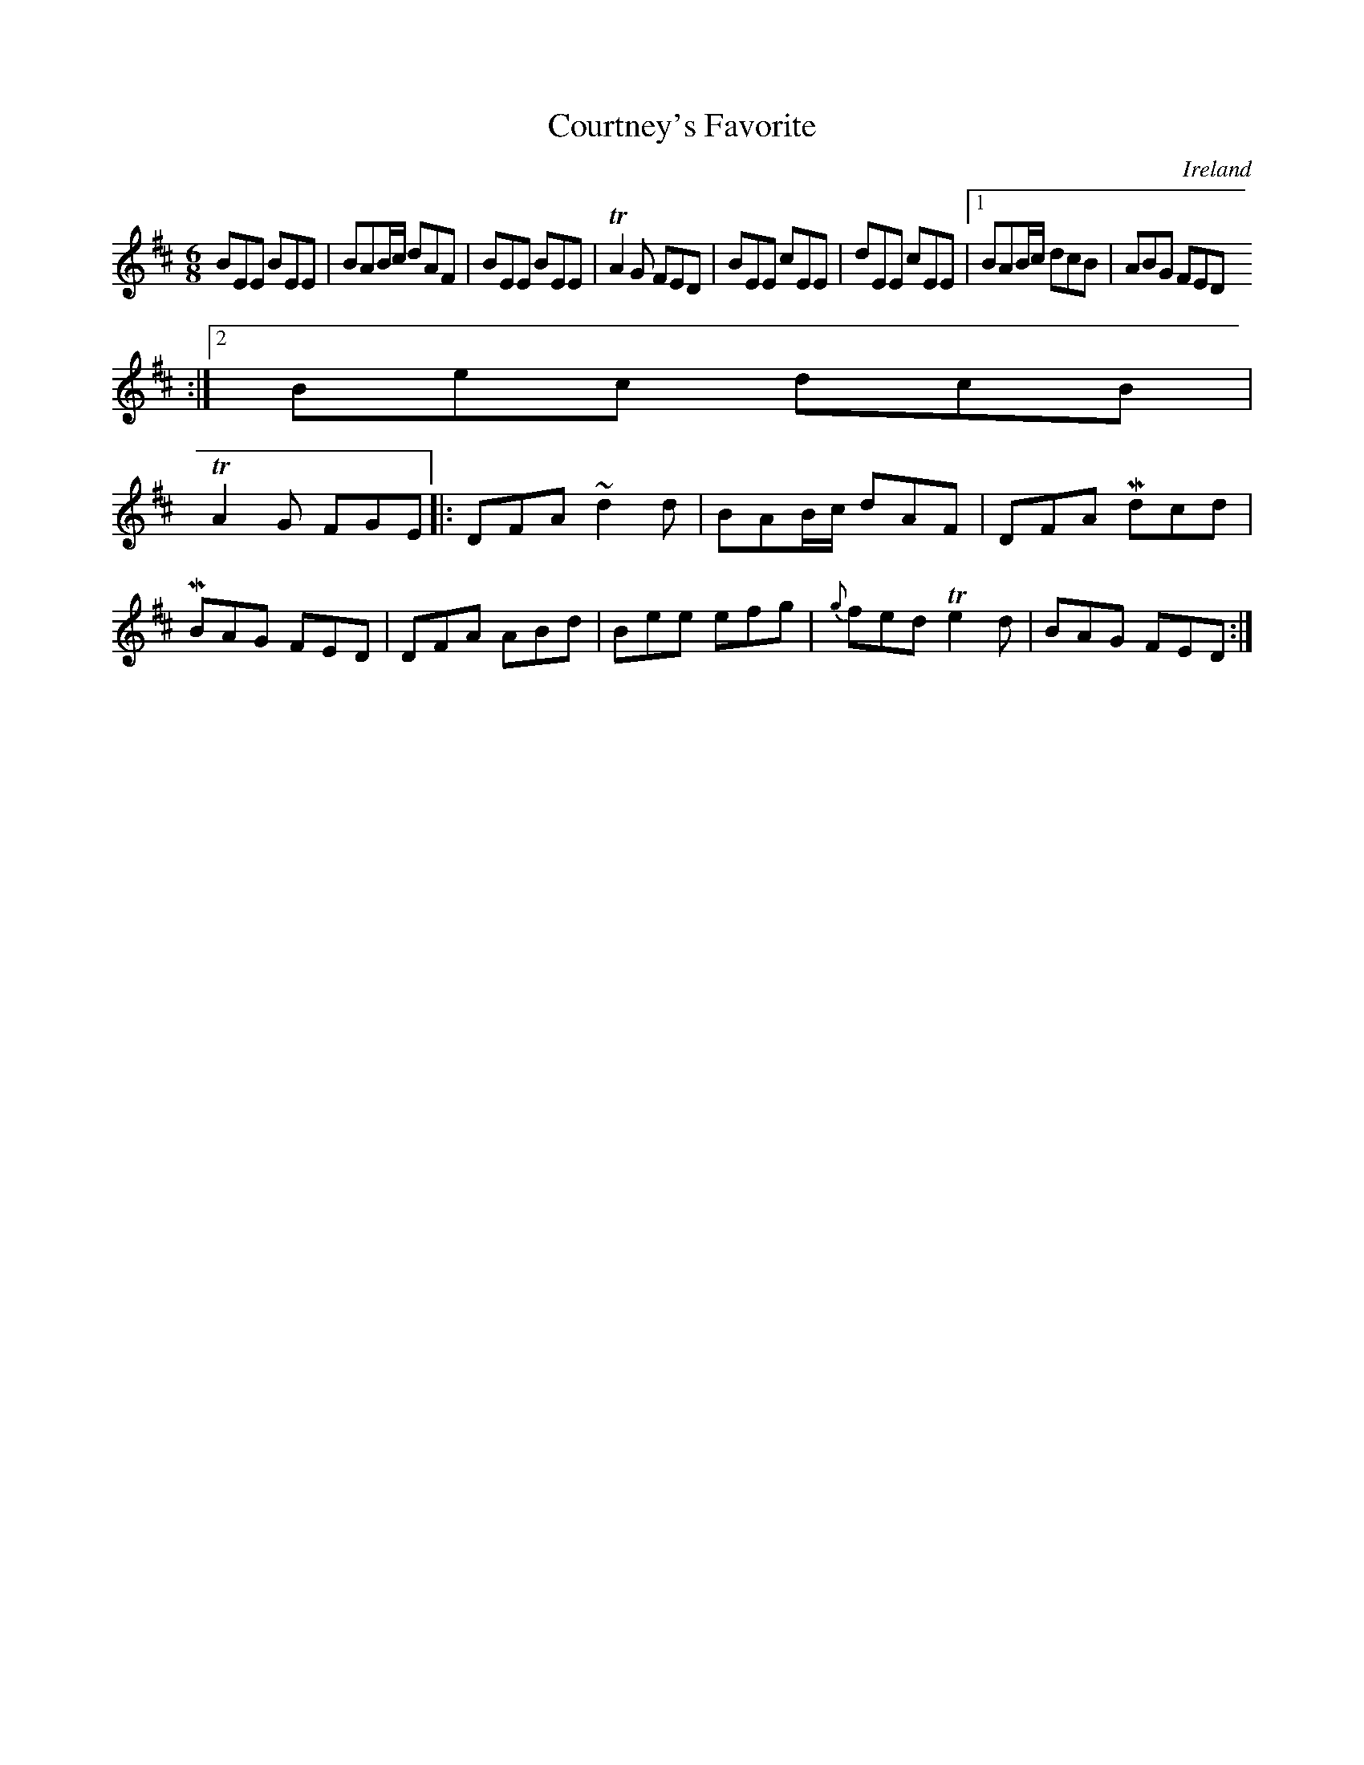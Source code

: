 X:71
T:Courtney's Favorite
N:anon.
O:Ireland
B:Francis O'Neill: "The Dance Music of Ireland" (1907) no. 71
R:Double jig
Z:Transcribed by Frank Nordberg - http://www.musicaviva.com
N:Music Aviva - The Internet center for free sheet music downloads
M:6/8
L:1/8
K:Edor
BEE BEE|BAB/c/ dAF|BEE BEE|TA2G FED|BEE cEE|dEE cEE|[1 BAB/c/ dcB|ABG FED
:|[2Bec dcB|
TA2G FGE|:DFA ~d2d|BAB/c/ dAF|DFA Mdcd|MBAG FED|DFA ABd|Bee efg|{g}fed Te2d|BAG FED:|
